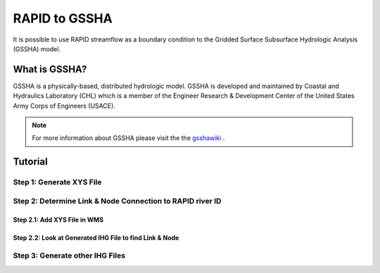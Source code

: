 RAPID to GSSHA
==============

It is possible to use RAPID streamflow as a boundary condition to the 
Gridded Surface Subsurface Hydrologic Analysis (GSSHA) model.

What is GSSHA?
--------------

GSSHA is a physically-based, distributed hydrologic model. GSSHA is developed 
and maintained by Coastal and Hydraulics Laboratory (CHL) which is
a member of the Engineer Research & Development Center of the United
States Army Corps of Engineers (USACE).

.. note::
	
	For more information about GSSHA please visit the the gsshawiki_ .

.. _gsshawiki: http://www.gsshawiki.com/Main_Page

Tutorial
--------

Step 1: Generate XYS File
~~~~~~~~~~~~~~~~~~~~~~~~~

.. automethod:: RAPIDpy.dataset.RAPIDDataset.write_flows_to_gssha_time_series_xys(path_to_output_file,series_name,series_id,reach_index=None,reach_id=None,date_search_start=None,date_search_end=None,daily=False,mode="mean")
    :noindex:

Step 2: Determine Link & Node Connection to RAPID river ID
~~~~~~~~~~~~~~~~~~~~~~~~~~~~~~~~~~~~~~~~~~~~~~~~~~~~~~~~~~

Step 2.1: Add XYS File in WMS
^^^^^^^^^^^^^^^^^^^^^^^^^^^^^

Step 2.2: Look at Generated IHG File to find Link & Node
^^^^^^^^^^^^^^^^^^^^^^^^^^^^^^^^^^^^^^^^^^^^^^^^^^^^^^^^

Step 3: Generate other IHG Files
~~~~~~~~~~~~~~~~~~~~~~~~~~~~~~~~

.. automethod:: RAPIDpy.dataset.RAPIDDataset.write_flows_to_gssha_time_series_ihg(path_to_output_file,point_list,date_search_start=None,date_search_end=None,daily=False,mode="mean")
    :noindex:

